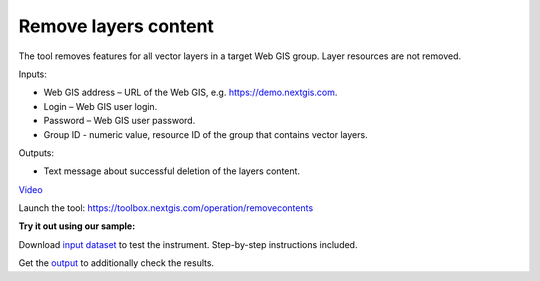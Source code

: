 Remove layers content
========================
The tool removes features for all vector layers in a target Web GIS group. Layer resources are not removed.

Inputs:

* Web GIS address – URL of the Web GIS, e.g. https://demo.nextgis.com.
* Login – Web GIS user login.
* Password – Web GIS user password.
* Group ID - numeric value, resource ID of the group that contains vector layers.

Outputs:

* Text message about successful deletion of the layers content.

`Video <https://youtu.be/OBXqNRo_nEM?si=Woy4qgcFVHnJ_2Ga>`_

Launch the tool: https://toolbox.nextgis.com/operation/removecontents

**Try it out using our sample:**

Download `input dataset <https://nextgis.com/data/toolbox/removecontents/removecontents_inputs.zip>`_ to test the instrument. Step-by-step instructions included.

Get the `output <https://nextgis.com/data/toolbox/removecontents/removecontents_outputs.zip>`_ to additionally check the results.

